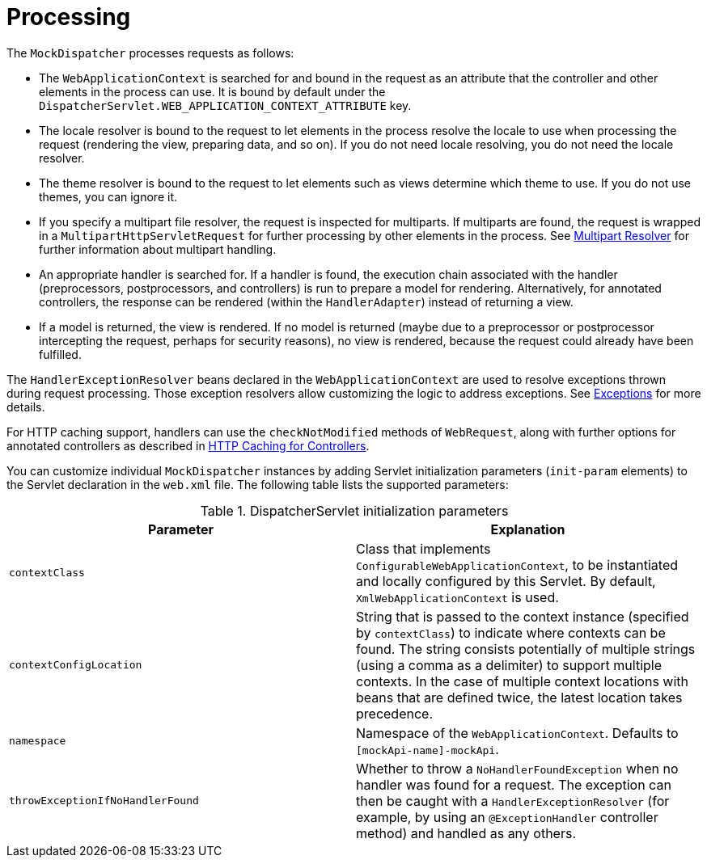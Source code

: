 [[mvc-sequence]]
= Processing

The `MockDispatcher` processes requests as follows:

* The `WebApplicationContext` is searched for and bound in the request as an attribute
  that the controller and other elements in the process can use. It is bound by default
  under the `DispatcherServlet.WEB_APPLICATION_CONTEXT_ATTRIBUTE` key.
* The locale resolver is bound to the request to let elements in the process
  resolve the locale to use when processing the request (rendering the view, preparing
  data, and so on). If you do not need locale resolving, you do not need the locale resolver.
* The theme resolver is bound to the request to let elements such as views determine
  which theme to use. If you do not use themes, you can ignore it.
* If you specify a multipart file resolver, the request is inspected for multiparts. If
  multiparts are found, the request is wrapped in a `MultipartHttpServletRequest` for
  further processing by other elements in the process. See xref:web/webmvc/mvc-core/multipart.adoc[Multipart Resolver] for further
  information about multipart handling.
* An appropriate handler is searched for. If a handler is found, the execution chain
  associated with the handler (preprocessors, postprocessors, and controllers) is
  run to prepare a model for rendering. Alternatively, for annotated
  controllers, the response can be rendered (within the `HandlerAdapter`) instead of
  returning a view.
* If a model is returned, the view is rendered. If no model is returned (maybe due to
  a preprocessor or postprocessor intercepting the request, perhaps for security
  reasons), no view is rendered, because the request could already have been fulfilled.

The `HandlerExceptionResolver` beans declared in the `WebApplicationContext` are used to
resolve exceptions thrown during request processing. Those exception resolvers allow
customizing the logic to address exceptions. See xref:web/webmvc/mvc-core/exceptionhandlers.adoc[Exceptions] for more details.

For HTTP caching support, handlers can use the `checkNotModified` methods of `WebRequest`,
along with further options for annotated controllers as described in
xref:web/webmvc/mvc-caching.adoc#mvc-caching-etag-lastmodified[HTTP Caching for Controllers].

You can customize individual `MockDispatcher` instances by adding Servlet
initialization parameters (`init-param` elements) to the Servlet declaration in the
`web.xml` file. The following table lists the supported parameters:

[[mvc-disp-handler-init-params-tbl]]
.DispatcherServlet initialization parameters
|===
| Parameter| Explanation

| `contextClass`
| Class that implements `ConfigurableWebApplicationContext`, to be instantiated and
  locally configured by this Servlet. By default, `XmlWebApplicationContext` is used.

| `contextConfigLocation`
| String that is passed to the context instance (specified by `contextClass`) to
  indicate where contexts can be found. The string consists potentially of multiple
  strings (using a comma as a delimiter) to support multiple contexts. In the case of
  multiple context locations with beans that are defined twice, the latest location
  takes precedence.

| `namespace`
| Namespace of the `WebApplicationContext`. Defaults to `[mockApi-name]-mockApi`.

| `throwExceptionIfNoHandlerFound`
| Whether to throw a `NoHandlerFoundException` when no handler was found for a request.
  The exception can then be caught with a `HandlerExceptionResolver` (for example, by using an
  `@ExceptionHandler` controller method) and handled as any others.

|===



